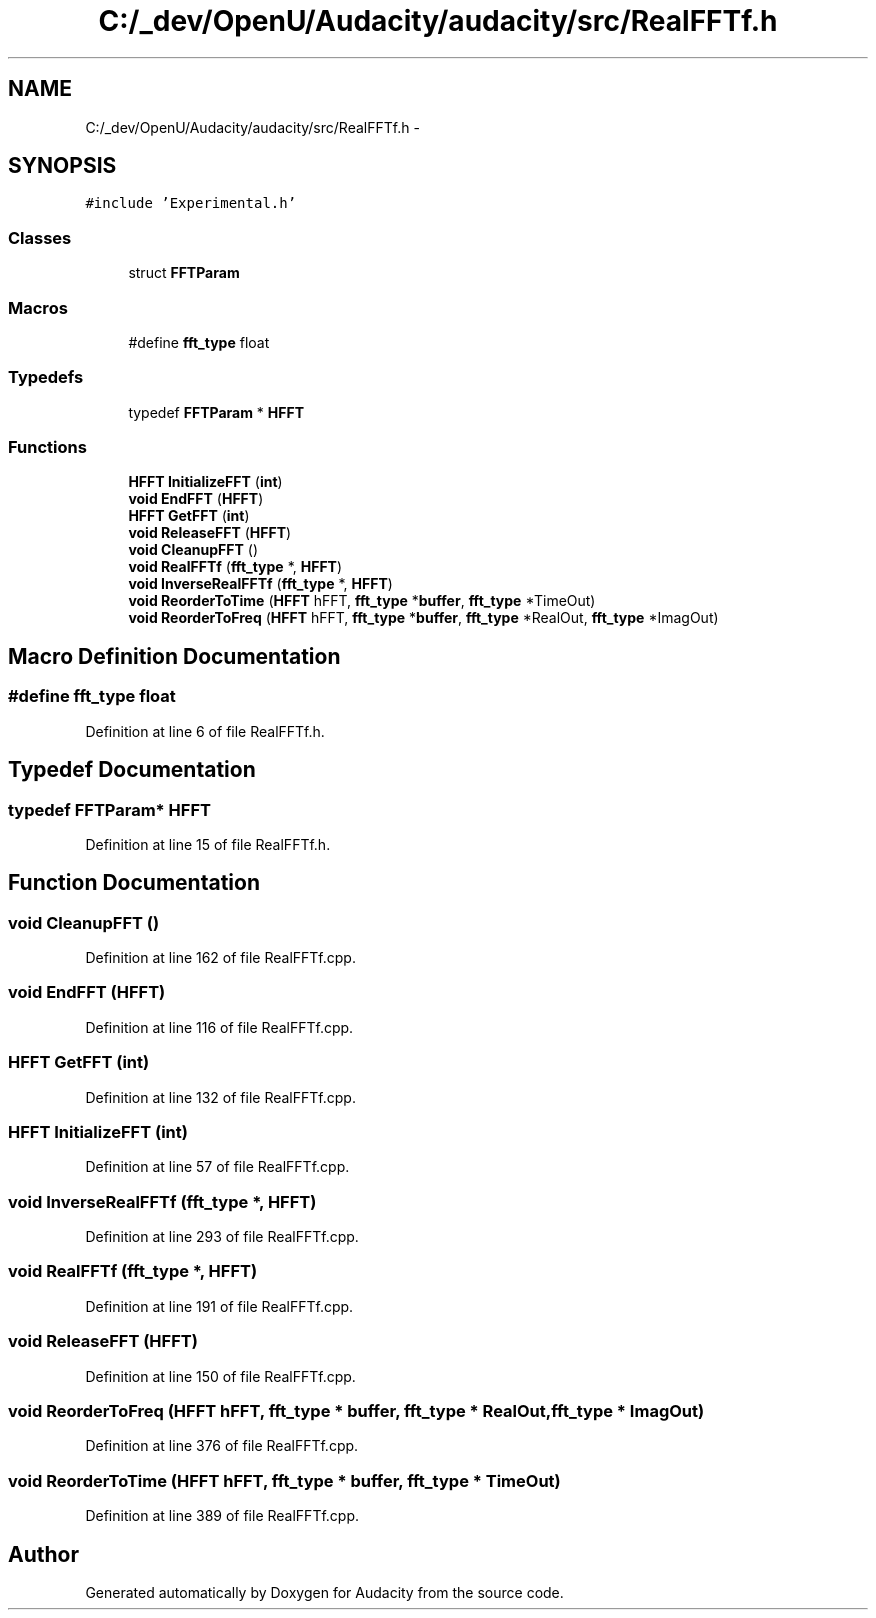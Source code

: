 .TH "C:/_dev/OpenU/Audacity/audacity/src/RealFFTf.h" 3 "Thu Apr 28 2016" "Audacity" \" -*- nroff -*-
.ad l
.nh
.SH NAME
C:/_dev/OpenU/Audacity/audacity/src/RealFFTf.h \- 
.SH SYNOPSIS
.br
.PP
\fC#include 'Experimental\&.h'\fP
.br

.SS "Classes"

.in +1c
.ti -1c
.RI "struct \fBFFTParam\fP"
.br
.in -1c
.SS "Macros"

.in +1c
.ti -1c
.RI "#define \fBfft_type\fP   float"
.br
.in -1c
.SS "Typedefs"

.in +1c
.ti -1c
.RI "typedef \fBFFTParam\fP * \fBHFFT\fP"
.br
.in -1c
.SS "Functions"

.in +1c
.ti -1c
.RI "\fBHFFT\fP \fBInitializeFFT\fP (\fBint\fP)"
.br
.ti -1c
.RI "\fBvoid\fP \fBEndFFT\fP (\fBHFFT\fP)"
.br
.ti -1c
.RI "\fBHFFT\fP \fBGetFFT\fP (\fBint\fP)"
.br
.ti -1c
.RI "\fBvoid\fP \fBReleaseFFT\fP (\fBHFFT\fP)"
.br
.ti -1c
.RI "\fBvoid\fP \fBCleanupFFT\fP ()"
.br
.ti -1c
.RI "\fBvoid\fP \fBRealFFTf\fP (\fBfft_type\fP *, \fBHFFT\fP)"
.br
.ti -1c
.RI "\fBvoid\fP \fBInverseRealFFTf\fP (\fBfft_type\fP *, \fBHFFT\fP)"
.br
.ti -1c
.RI "\fBvoid\fP \fBReorderToTime\fP (\fBHFFT\fP hFFT, \fBfft_type\fP *\fBbuffer\fP, \fBfft_type\fP *TimeOut)"
.br
.ti -1c
.RI "\fBvoid\fP \fBReorderToFreq\fP (\fBHFFT\fP hFFT, \fBfft_type\fP *\fBbuffer\fP, \fBfft_type\fP *RealOut, \fBfft_type\fP *ImagOut)"
.br
.in -1c
.SH "Macro Definition Documentation"
.PP 
.SS "#define fft_type   float"

.PP
Definition at line 6 of file RealFFTf\&.h\&.
.SH "Typedef Documentation"
.PP 
.SS "typedef \fBFFTParam\fP* \fBHFFT\fP"

.PP
Definition at line 15 of file RealFFTf\&.h\&.
.SH "Function Documentation"
.PP 
.SS "\fBvoid\fP CleanupFFT ()"

.PP
Definition at line 162 of file RealFFTf\&.cpp\&.
.SS "\fBvoid\fP EndFFT (\fBHFFT\fP)"

.PP
Definition at line 116 of file RealFFTf\&.cpp\&.
.SS "\fBHFFT\fP GetFFT (\fBint\fP)"

.PP
Definition at line 132 of file RealFFTf\&.cpp\&.
.SS "\fBHFFT\fP InitializeFFT (\fBint\fP)"

.PP
Definition at line 57 of file RealFFTf\&.cpp\&.
.SS "\fBvoid\fP InverseRealFFTf (\fBfft_type\fP *, \fBHFFT\fP)"

.PP
Definition at line 293 of file RealFFTf\&.cpp\&.
.SS "\fBvoid\fP RealFFTf (\fBfft_type\fP *, \fBHFFT\fP)"

.PP
Definition at line 191 of file RealFFTf\&.cpp\&.
.SS "\fBvoid\fP ReleaseFFT (\fBHFFT\fP)"

.PP
Definition at line 150 of file RealFFTf\&.cpp\&.
.SS "\fBvoid\fP ReorderToFreq (\fBHFFT\fP hFFT, \fBfft_type\fP * buffer, \fBfft_type\fP * RealOut, \fBfft_type\fP * ImagOut)"

.PP
Definition at line 376 of file RealFFTf\&.cpp\&.
.SS "\fBvoid\fP ReorderToTime (\fBHFFT\fP hFFT, \fBfft_type\fP * buffer, \fBfft_type\fP * TimeOut)"

.PP
Definition at line 389 of file RealFFTf\&.cpp\&.
.SH "Author"
.PP 
Generated automatically by Doxygen for Audacity from the source code\&.
